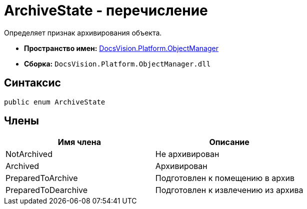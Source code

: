 = ArchiveState - перечисление

Определяет признак архивирования объекта.

* *Пространство имен:* xref:api/DocsVision/Platform/ObjectManager/ObjectManager_NS.adoc[DocsVision.Platform.ObjectManager]
* *Сборка:* `DocsVision.Platform.ObjectManager.dll`

== Синтаксис

[source,csharp]
----
public enum ArchiveState
----

== Члены

[cols=",",options="header"]
|===
|Имя члена |Описание
|NotArchived |Не архивирован
|Archived |Архивирован
|PreparedToArchive |Подготовлен к помещению в архив
|PreparedToDearchive |Подготовлен к извлечению из архива
|===
